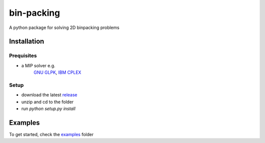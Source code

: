 bin-packing
-----------
A python package for solving 2D binpacking problems

Installation
============

Prequisites
^^^^^^^^^^^
* a MIP solver e.g.
   `GNU GLPK <https://www.gnu.org/software/glpk/>`_,
   `IBM CPLEX <https://www-01.ibm.com/software/commerce/optimization/cplex-optimizer/>`_

Setup
^^^^^
* download the latest `release <https://github.com/BrechtBa/binpacking/releases/>`_
* unzip and cd to the folder
* run `python setup.py install`

Examples
========
To get started, check the `examples <https://github.com/BrechtBa/binpacking/tree/master/examples/>`_ folder